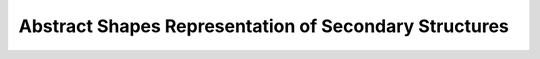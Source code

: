 Abstract Shapes Representation of Secondary Structures
======================================================

.. doxygengroup:: struct_utils_abstract_shapes
